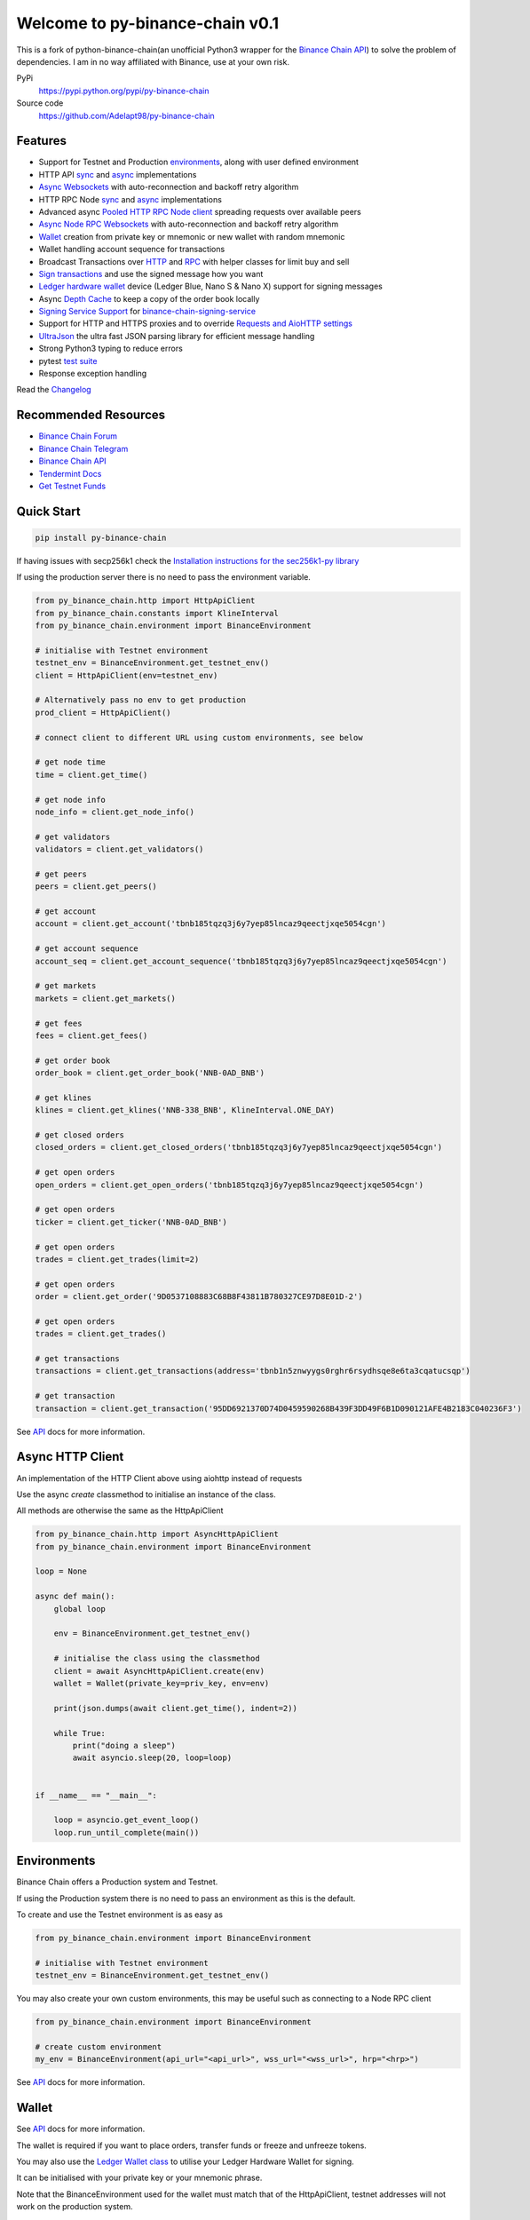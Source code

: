 =======================================
Welcome to py-binance-chain v0.1
=======================================

.. image:: https://img.shields.io/pypi/v/python-binance-chain.svg
    :target: https://pypi.python.org/pypi/python-binance-chain

.. image:: https://img.shields.io/pypi/l/python-binance-chain.svg
    :target: https://pypi.python.org/pypi/python-binance-chain

.. image:: https://img.shields.io/travis/sammchardy/python-binance-chain.svg
    :target: https://travis-ci.org/sammchardy/python-binance-chain

.. image:: https://img.shields.io/coveralls/sammchardy/python-binance-chain.svg
    :target: https://coveralls.io/github/sammchardy/python-binance-chain

.. image:: https://img.shields.io/pypi/wheel/python-binance-chain.svg
    :target: https://pypi.python.org/pypi/python-binance-chain

.. image:: https://img.shields.io/pypi/pyversions/python-binance-chain.svg
    :target: https://pypi.python.org/pypi/python-binance-chain

This is a fork of python-binance-chain(an unofficial Python3 wrapper for the `Binance Chain API <https://binance-chain.github.io/api-reference/dex-api/paths.html>`_) to solve the problem of dependencies. I am in no way affiliated with Binance, use at your own risk.


PyPi
  https://pypi.python.org/pypi/py-binance-chain

Source code
  https://github.com/Adelapt98/py-binance-chain


Features
--------

- Support for Testnet and Production `environments <#environments>`_, along with user defined environment
- HTTP API `sync <#quick-start>`_ and `async <#async-http-client>`_ implementations
- `Async Websockets <#websockets>`_ with auto-reconnection and backoff retry algorithm
- HTTP RPC Node `sync <#node-rpc-http>`_ and `async <#node-rpc-http-async>`_ implementations
- Advanced async `Pooled HTTP RPC Node client <#pooled-node-rpc-client>`_ spreading requests over available peers
- `Async Node RPC Websockets <#node-rpc-websockets>`_ with auto-reconnection and backoff retry algorithm
- `Wallet <#wallet>`_ creation from private key or mnemonic or new wallet with random mnemonic
- Wallet handling account sequence for transactions
- Broadcast Transactions over `HTTP <#broadcast-messages-on-httpapiclient>`_ and `RPC <#node-rpc-http>`_ with helper classes for limit buy and sell
- `Sign transactions <#sign-transaction>`_ and use the signed message how you want
- `Ledger hardware wallet <#ledger>`_ device (Ledger Blue, Nano S & Nano X) support for signing messages
- Async `Depth Cache <#depth-cache>`_ to keep a copy of the order book locally
- `Signing Service Support <#signing-service>`_ for `binance-chain-signing-service <https://github.com/sammchardy/binance-chain-signing-service>`_
- Support for HTTP and HTTPS proxies and to override `Requests and AioHTTP settings <requests-and-aiohttp-settings>`_
- `UltraJson <https://github.com/esnme/ultrajson>`_ the ultra fast JSON parsing library for efficient message handling
- Strong Python3 typing to reduce errors
- pytest `test suite <#running-tests>`_
- Response exception handling

Read the `Changelog <https://python-binance-chain.readthedocs.io/en/latest/changelog.html>`_


Recommended Resources
---------------------

- `Binance Chain Forum <https://community.binance.org/>`_
- `Binance Chain Telegram <https://t.me/BinanceDEXchange>`_
- `Binance Chain API <https://binance-chain.github.io/>`_
- `Tendermint Docs <https://tendermint.com/docs/>`_
- `Get Testnet Funds <https://www.binance.vision/tutorials/binance-dex-funding-your-testnet-account>`_


Quick Start
-----------

.. code:: bash

    pip install py-binance-chain

If having issues with secp256k1 check the `Installation instructions for the sec256k1-py library <https://github.com/ludbb/secp256k1-py#installation>`_

If using the production server there is no need to pass the environment variable.

.. code:: python

    from py_binance_chain.http import HttpApiClient
    from py_binance_chain.constants import KlineInterval
    from py_binance_chain.environment import BinanceEnvironment

    # initialise with Testnet environment
    testnet_env = BinanceEnvironment.get_testnet_env()
    client = HttpApiClient(env=testnet_env)

    # Alternatively pass no env to get production
    prod_client = HttpApiClient()

    # connect client to different URL using custom environments, see below

    # get node time
    time = client.get_time()

    # get node info
    node_info = client.get_node_info()

    # get validators
    validators = client.get_validators()

    # get peers
    peers = client.get_peers()

    # get account
    account = client.get_account('tbnb185tqzq3j6y7yep85lncaz9qeectjxqe5054cgn')

    # get account sequence
    account_seq = client.get_account_sequence('tbnb185tqzq3j6y7yep85lncaz9qeectjxqe5054cgn')

    # get markets
    markets = client.get_markets()

    # get fees
    fees = client.get_fees()

    # get order book
    order_book = client.get_order_book('NNB-0AD_BNB')

    # get klines
    klines = client.get_klines('NNB-338_BNB', KlineInterval.ONE_DAY)

    # get closed orders
    closed_orders = client.get_closed_orders('tbnb185tqzq3j6y7yep85lncaz9qeectjxqe5054cgn')

    # get open orders
    open_orders = client.get_open_orders('tbnb185tqzq3j6y7yep85lncaz9qeectjxqe5054cgn')

    # get open orders
    ticker = client.get_ticker('NNB-0AD_BNB')

    # get open orders
    trades = client.get_trades(limit=2)

    # get open orders
    order = client.get_order('9D0537108883C68B8F43811B780327CE97D8E01D-2')

    # get open orders
    trades = client.get_trades()

    # get transactions
    transactions = client.get_transactions(address='tbnb1n5znwyygs0rghr6rsydhsqe8e6ta3cqatucsqp')

    # get transaction
    transaction = client.get_transaction('95DD6921370D74D0459590268B439F3DD49F6B1D090121AFE4B2183C040236F3')

See `API <https://python-binance-chain.readthedocs.io/en/latest/binance-chain.html#module-py_binance_chain>`_ docs for more information.

Async HTTP Client
-----------------

An implementation of the HTTP Client above using aiohttp instead of requests

Use the async `create` classmethod to initialise an instance of the class.

All methods are otherwise the same as the HttpApiClient


.. code:: python

    from py_binance_chain.http import AsyncHttpApiClient
    from py_binance_chain.environment import BinanceEnvironment

    loop = None

    async def main():
        global loop

        env = BinanceEnvironment.get_testnet_env()

        # initialise the class using the classmethod
        client = await AsyncHttpApiClient.create(env)
        wallet = Wallet(private_key=priv_key, env=env)

        print(json.dumps(await client.get_time(), indent=2))

        while True:
            print("doing a sleep")
            await asyncio.sleep(20, loop=loop)


    if __name__ == "__main__":

        loop = asyncio.get_event_loop()
        loop.run_until_complete(main())


Environments
------------

Binance Chain offers a Production system and Testnet.

If using the Production system there is no need to pass an environment as this is the default.

To create and use the Testnet environment is as easy as

.. code:: python

    from py_binance_chain.environment import BinanceEnvironment

    # initialise with Testnet environment
    testnet_env = BinanceEnvironment.get_testnet_env()

You may also create your own custom environments, this may be useful such as connecting to a Node RPC client

.. code:: python

    from py_binance_chain.environment import BinanceEnvironment

    # create custom environment
    my_env = BinanceEnvironment(api_url="<api_url>", wss_url="<wss_url>", hrp="<hrp>")


See `API <https://python-binance-chain.readthedocs.io/en/latest/binance-chain.html#module-py_binance_chain.environment>`_ docs for more information.

Wallet
------

See `API <https://python-binance-chain.readthedocs.io/en/latest/binance-chain.html#module-py_binance_chain.wallet>`_ docs for more information.

The wallet is required if you want to place orders, transfer funds or freeze and unfreeze tokens.

You may also use the `Ledger Wallet class <#ledger>`_ to utilise your Ledger Hardware Wallet for signing.

It can be initialised with your private key or your mnemonic phrase.

Note that the BinanceEnvironment used for the wallet must match that of the HttpApiClient, testnet addresses will not
work on the production system.

The Wallet class can also create a new account for you by calling the `Wallet.create_random_wallet()` function,
see examples below


**Initialise from Private Key**

.. code:: python

    from py_binance_chain.wallet import Wallet
    from py_binance_chain.environment import BinanceEnvironment

    testnet_env = BinanceEnvironment.get_testnet_env()
    wallet = Wallet('private_key_string', env=testnet_env)
    print(wallet.address)
    print(wallet.private_key)
    print(wallet.public_key_hex)

**Initialise from Mnemonic**

.. code:: python

    from py_binance_chain.wallet import Wallet
    from py_binance_chain.environment import BinanceEnvironment

    testnet_env = BinanceEnvironment.get_testnet_env()
    wallet = Wallet.create_wallet_from_mnemonic('mnemonic word string', env=testnet_env)
    print(wallet.address)
    print(wallet.private_key)
    print(wallet.public_key_hex)

**Initialise by generating a random Mneomonic**

.. code:: python

    from py_binance_chain.wallet import Wallet
    from py_binance_chain.environment import BinanceEnvironment

    testnet_env = BinanceEnvironment.get_testnet_env(, env=testnet_env)
    wallet = Wallet.create_random_wallet(env=env)
    print(wallet.address)
    print(wallet.private_key)
    print(wallet.public_key_hex)

Broadcast Messages on HttpApiClient
-----------------------------------

See `API <https://python-binance-chain.readthedocs.io/en/latest/binance-chain.html#module-py_binance_chain.messages>`_ docs for more information.

Requires a Wallet to have been created.

The Wallet will increment the request sequence when broadcasting messages through the HttpApiClient.

If the sequence gets out of sync call `wallet.reload_account_sequence(client)`, where client is an instance of HttpApiClient.

**Place Order**

General case

.. code:: python

    from py_binance_chain.http import HttpApiClient
    from py_binance_chain.messages import NewOrderMsg
    from py_binance_chain.wallet import Wallet

    wallet = Wallet('private_key_string')
    client = HttpApiClient()

    # construct the message
    new_order_msg = NewOrderMsg(
        wallet=wallet,
        symbol="ANN-457_BNB",
        time_in_force=TimeInForce.GTE,
        order_type=OrderType.LIMIT,
        side=OrderSide.BUY,
        price=Decimal(0.000396000),
        quantity=Decimal(12)
    )
    # then broadcast it
    res = client.broadcast_msg(new_order_msg, sync=True)

**Limit Order Buy**

.. code:: python

    from py_binance_chain.messages import LimitOrderBuyMsg

    limit_order_msg = LimitOrderBuyMsg(
        wallet=wallet,
        symbol='ANN-457_BNB',
        price=0.000396000,
        quantity=12
    )

**Limit Order Sell**

.. code:: python

    from py_binance_chain.messages import LimitOrderSellMsg

    limit_order_msg = LimitOrderSellMsg(
        wallet=wallet,
        symbol='ANN-457_BNB',
        price=0.000396000,
        quantity=12
    )

**Cancel Order**

.. code:: python

    from py_binance_chain.http import HttpApiClient
    from py_binance_chain.messages import CancelOrderMsg
    from py_binance_chain.wallet import Wallet

    wallet = Wallet('private_key_string')
    client = HttpApiClient()

    # construct the message
    cancel_order_msg = CancelOrderMsg(
        wallet=wallet,
        order_id="order_id_string",
        symbol='ANN-457_BNB',
    )
    # then broadcast it
    res = client.broadcast_msg(cancel_order_msg, sync=True)


**Freeze Tokens**

.. code:: python

    from py_binance_chain.http import HttpApiClient
    from py_binance_chain.messages import FreezeMsg
    from py_binance_chain.wallet import Wallet

    wallet = Wallet('private_key_string')
    client = HttpApiClient()

    # construct the message
    freeze_msg = FreezeMsg(
        wallet=wallet,
        symbol='BNB',
        amount=Decimal(10)
    )
    # then broadcast it
    res = client.broadcast_msg(freeze_msg, sync=True)


**Unfreeze Tokens**

.. code:: python

    from py_binance_chain.http import HttpApiClient
    from py_binance_chain.messages import UnFreezeMsg
    from py_binance_chain.wallet import Wallet

    wallet = Wallet('private_key_string')
    client = HttpApiClient()

    # construct the message
    unfreeze_msg = UnFreezeMsg(
        wallet=wallet,
        symbol='BNB',
        amount=Decimal(10)
    )
    # then broadcast it
    res = client.broadcast_msg(unfreeze_msg, sync=True)


**Transfer Tokens**

.. code:: python

    from py_binance_chain.http import HttpApiClient
    from py_binance_chain.messages import TransferMsg
    from py_binance_chain.wallet import Wallet

    wallet = Wallet('private_key_string')
    client = HttpApiClient()

    transfer_msg = TransferMsg(
        wallet=wallet,
        symbol='BNB',
        amount=1,
        to_address='<to address>',
        memo='Thanks for the beer'
    )
    res = client.broadcast_msg(transfer_msg, sync=True)

**Transfer Multiple Tokens**

.. code:: python

    from py_binance_chain.http import HttpApiClient
    from py_binance_chain.messages import TransferMsg, Transfer
    from py_binance_chain.wallet import Wallet

    wallet = Wallet('private_key_string')
    client = HttpApiClient()

    multi_transfer_msg = TransferMsg(
        wallet=wallet,
        transfers=[
            Transfer(symbol='ETH.B', amount=1),
            Transfer(symbol='BNB', amount=1),
        ],
        to_address='<to address>',
        memo='Thanks for the beer'
    )
    res = client.broadcast_msg(multi_transfer_msg, sync=True)

**Vote for proposal**

.. code:: python

    from py_binance_chain.http import HttpApiClient
    from py_binance_chain.messages import VoteMsg
    from py_binance_chain.wallet import Wallet
    from py_binance_chain.constants import VoteOption

    wallet = Wallet('private_key_string')
    client = HttpApiClient()

    vote_msg = VoteMsg(
        wallet=wallet,
        proposal_id=1,
        vote_option=VoteOption.YES
    )
    res = client.broadcast_msg(vote_msg, sync=True)


Sign Transaction
----------------

If you want to simply sign a transaction you can do that as well.

This is a transfer example

.. code:: python

    from py_binance_chain.messages import TransferMsg, Signature
    from py_binance_chain.wallet import Wallet

    wallet = Wallet('private_key_string')

    transfer_msg = TransferMsg(
        wallet=wallet,
        symbol='BNB',
        amount=1,
        to_address='<to address>'
    )
    signed_msg = Signature(transfer_msg).sign()



Websockets
----------

See `API <https://python-binance-chain.readthedocs.io/en/latest/binance-chain.html#module-py_binance_chain.websockets>`_ docs for more information.

.. code:: python

    import asyncio

    from py_binance_chain.websockets import BinanceChainSocketManager
    from py_binance_chain.environment import BinanceEnvironment

    testnet_env = BinanceEnvironment.get_testnet_env()

    address = 'tbnb...'
    loop = None

    async def main():
        global loop

        async def handle_evt(msg):
            """Function to handle websocket messages
            """
            print(msg)

        # connect to testnet env
        bcsm = await BinanceChainSocketManager.create(loop, handle_evt, address2, env=testnet_env)

        # subscribe to relevant endpoints
        await bcsm.subscribe_orders(address)
        await bcsm.subscribe_market_depth(["FCT-B60_BNB", "0KI-0AF_BNB"])
        await bcsm.subscribe_market_delta(["FCT-B60_BNB", "0KI-0AF_BNB"])
        await bcsm.subscribe_trades(["FCT-B60_BNB", "0KI-0AF_BNB"])
        await bcsm.subscribe_ticker(["FCT-B60_BNB", "0KI-0AF_BNB"])

        while True:
            print("sleeping to keep loop open")
            await asyncio.sleep(20, loop=loop)


    if __name__ == "__main__":

        loop = asyncio.get_event_loop()
        loop.run_until_complete(main())

**Unsubscribe**

.. code:: python

    # with an existing BinanceChainSocketManager instance

    await bcsm.unsubscribe_orders()

    # can unsubscribe from a particular symbol, after subscribing to multiple
    await bcsm.subscribe_market_depth(["0KI-0AF_BNB"])


**Close Connection**

.. code:: python

    # with an existing BinanceChainSocketManager instance

    await bcsm.close_connection()


Node RPC HTTP
-------------

See `API <https://python-binance-chain.readthedocs.io/en/latest/binance-chain.html#module-py_binance_chain.node_rpc>`_ docs for more information.

The py_binance_chain.http.HttpApiClient has a helper function `get_node_peers()` which returns a list of peers with Node RPC functionality

.. code:: python

    from py_binance_chain.http import HttpApiClient, PeerType
    from py_binance_chain.node_rpc import HttpRpcClient

    httpapiclient = HttpApiClient()

    # get a peer that support node requests
    peers = httpapiclient.get_node_peers()
    listen_addr = peers[0]['listen_addr']

    # connect to this peer
    rpc_client = HttpRpcClient(listen_addr)

    # test some endpoints
    abci_info = rpc_client.get_abci_info()
    consensus_state = rpc_client.dump_consensus_state()
    genesis = rpc_client.get_genesis()
    net_info = rpc_client.get_net_info()
    num_unconfirmed_txs = rpc_client.get_num_unconfirmed_txs()
    status = rpc_client.get_status()
    health = rpc_client.get_health()
    unconfirmed_txs = rpc_client.get_unconfirmed_txs()
    validators = rpc_client.get_validators()

    block_height = rpc_client.get_block_height(10)


Node RPC HTTP Async
-------------------

An aiohttp implementation of the Node RPC HTTP API.

Use the async `create` classmethod to initialise an instance of the class.

All methods are the same as the py_binance_chain.node_rpc.http.HttpRpcClient.

.. code:: python

    from py_binance_chain.node_rpc.http import AsyncHttpRpcClient
    from py_binance_chain.http import AsyncHttpApiClient, PeerType
    from py_binance_chain.environment import BinanceEnvironment

    loop = None

    async def main():
        global loop

        testnet_env = BinanceEnvironment.get_testnet_env()

        # create the client using the classmethod
        http_client = await AsyncHttpApiClient.create(env=testnet_env)

        peers = await http_client.get_node_peers()
        listen_addr = peers[0]['listen_addr']

        rcp_client = await AsyncHttpRpcClient.create(listen_addr)

        print(json.dumps(await rcp_client.get_abci_info(), indent=2))

        while True:
            print("doing a sleep")
            await asyncio.sleep(20, loop=loop)


    if __name__ == "__main__":

        loop = asyncio.get_event_loop()
        loop.run_until_complete(main())


Broadcast Messages on Node RPC HTTP Client
------------------------------------------

Requires a Wallet to have been created

The Wallet will increment the request sequence when broadcasting messages through the HttpApiClient.

If the sequence gets out of sync call `wallet.reload_account_sequence(client)`, where client is an instance of HttpApiClient.

**Place Order**

.. code:: python

    from py_binance_chain.node_rpc import HttpRpcClient
    from py_binance_chain.messages import LimitOrderBuyMsg
    from py_binance_chain.wallet import Wallet
    from py_binance_chain.constants import RpcBroadcastRequestType

    wallet = Wallet('private_key_string')
    rpc_client = HttpRpcClient(listen_addr)

    limit_order_msg = LimitOrderBuyMsg(
        wallet=wallet,
        symbol='ANN-457_BNB',
        price=0.000396000,
        quantity=12
    )

    # then broadcast it, by default in synchronous mode
    res = rpc_client.broadcast_msg(limit_order_msg)

    # alternative async request
    res = rpc_client.broadcast_msg(new_order_msg, request_type=RpcBroadcastRequestType.ASYNC)

    # or commit request
    res = rpc_client.broadcast_msg(new_order_msg, request_type=RpcBroadcastRequestType.COMMIT)

Other messages can be constructed similar to examples above

Pooled Node RPC Client
----------------------

This client connects to all available peer nodes in the network and spreads requests across them.

This helps reduce API rate limit errors.

The interface is the same as the above HttpRpcClient and AsyncHttpRpcClient classes for consistency.

Requests can be sent using `asyncio gather <https://docs.python.org/3/library/asyncio-task.html#asyncio.gather>`_ note to
check the number of clients connected to and not exceed that amount

.. code:: python

    import asyncio
    from py_binance_chain.node_rpc.pooled_client import PooledRpcClient


    async def main():

        # initialise the client, default production environment
        client = await PooledRpcClient.create()

        # optionally include an environment
        testnet_env = BinanceEnvironment.get_testnet_env()
        client = await PooledRpcClient.create(env=testnet_env)

        # show the number of peers connected with the num_peers property
        print(f"Connected to {client.num_peers} peers")

        # requests can be send in bulk using asyncio gather
        for i in range(0, 5):
            res = await asyncio.gather(
                client.get_abci_info(),
                client.get_consensus_state(),
                client.get_net_info(),
                client.get_status(),
                client.get_health(),
            )
            print(f'{i}: {res}')

        print(await client.get_block(1000))

        print(await client.get_blockchain_info(1000, 2000))

    if __name__ == "__main__":

        loop = asyncio.get_event_loop()
        loop.run_until_complete(main())


To keep the peer connections up to date you may re-initialise the list of peers by calling the `initialise_peers` function

.. code:: python

    client.initialise_peers()


Node RPC Websockets
-------------------

See `API <https://python-binance-chain.readthedocs.io/en/latest/binance-chain.html#module-py_binance_chain.node_rpc.websockets>`_ docs for more information.

For subscribe query examples see the `documentation here <https://docs.binance.org/api-reference/node-rpc.html#631-subscribe>`_

.. code:: python

    import asyncio

    from py_binance_chain.http import HttpApiClient
    from py_binance_chain.environment import BinanceEnvironment
    from py_binance_chain.node_rpc.websockets import WebsocketRpcClient

    loop = None

    async def main():
        global loop

        async def handle_evt(msg):
            print(msg)

        # find node peers on testnet
        testnet_env = BinanceEnvironment.get_testnet_env()
        client = HttpApiClient(testnet_env)

        peers = client.get_node_peers()

        # construct websocket listen address - may not be correct
        listen_addr = re.sub(r"^https?:\/\/", "tcp://", peers[0]['listen_addr'])

        # create custom environment for RPC Websocket
        node_env = BinanceEnvironment(
            api_url=testnet_env.api_url,
            wss_url=listen_addr,
            hrp=testnet_env.hrp
        )

        wrc = await WebsocketRpcClient.create(loop, handle_evt, env=node_env)

        await wrc.subscribe("tm.event = 'NewBlock'")
        await wrc.abci_info()

        while True:
            print("sleeping to keep loop open")
            await asyncio.sleep(20, loop=loop)


    if __name__ == "__main__":

        loop = asyncio.get_event_loop()
        loop.run_until_complete(main())

**Unsubscribe**

.. code:: python

    # with an existing WebsocketRpcClient instance

    await wrc.unsubscribe("tm.event = 'NewBlock'")

**Unsubscribe All**

.. code:: python

    # with an existing WebsocketRpcClient instance

    await wrc.unsubscribe_all()


Depth Cache
-----------

Follow the order book for a specified trading pair.

Note: This may not be 100% reliable as the response info available from Binance Chain may not always match up

.. code:: python


    from py_binance_chain.depthcache import DepthCacheManager
    from py_binance_chain.environment import BinanceEnvironment
    from py_binance_chain.http import HttpApiClient

    dcm = None
    loop = None


    async def main():
        global dcm1, loop

        async def process_depth(depth_cache):
            print("symbol {}".format(depth_cache.symbol))
            print("1: top 5 asks")
            print(depth_cache.get_asks()[:5])
            print("1: top 5 bids")
            print(depth_cache.get_bids()[:5])

        env = BinanceEnvironment.get_testnet_env()
        client = HttpApiClient(env=env)

        dcm = await DepthCacheManager.create(client, loop, "100K-9BC_BNB", process_depth, env=env)

        while True:
            print("doing a sleep")
            await asyncio.sleep(20, loop=loop)


    if __name__ == "__main__":

        loop = asyncio.get_event_loop()
        loop.run_until_complete(main())


Signing Service
---------------

A Service to sign and optionally also broadcast messages for you.

The service holds the private keys of the accounts and supplies a username and password to interact with these accounts.

This client re-uses the py_binance_chain.messages types. In this case no wallet parameter is required.

This client interacts with the `binance-chain-signing-service <https://github.com/sammchardy/binance-chain-signing-service>`_ read the docs there
to create our own signing service.

**Signing and then broadcasting**

.. code:: python

    from py_binance_chain.messages import NewOrderMsg
    from py_binance_chain.signing.http import HttpApiSigningClient

    signing_client = HttpApiSigningClient('http://localhost:8000', username='sam', password='mypass')

    # print(client.signing_service_auth())

    new_order_msg = NewOrderMsg(
        symbol='ANN-457_BNB',
        order_type=OrderType.LIMIT,
        side=OrderSide.BUY,
        price=0.000396000,
        quantity=10,
        time_in_force=TimeInForce.GOOD_TILL_EXPIRE
    )
    new_order_hex = signing_client.sign_order(new_order_msg, wallet_name='wallet_1')

the `sign_order` method can also take a py_binance_chain.messages.LimitOrderBuyMsg or py_binance_chain.messages.LimitOrderSellMsg instance.


This hex can then be broadcast using the normal HTTP Client like so


.. code:: python

    from py_binance_chain.http import HttpApiClient
    from py_binance_chain.environment import BinanceEnvironment

    # initialise with environment that is supported by the signing service wallet
    testnet_env = BinanceEnvironment.get_testnet_env()
    client = HttpApiClient(env=testnet_env)

    res = client.broadcast_hex_msg(new_order_hex['signed_msg'], sync=True)

The signing service supports py_binance_chain.messages types
NewOrderMsg, CancelOrderMsg, FreezeMsg, UnFreezeMsg and TransferMsg


**Signing and broadcasting in one**

To sign and broadcast an order use the `broadcast_order` method. This returns the response from the Binance Chain exchange.

.. code:: python

    from py_binance_chain.messages import NewOrderMsg
    from py_binance_chain.signing.http import HttpApiSigningClient

    signing_client = HttpApiSigningClient('http://localhost:8000', username='sam', password='mypass')

    # print(client.signing_service_auth())

    new_order_msg = NewOrderMsg(
        symbol='ANN-457_BNB',
        order_type=OrderType.LIMIT,
        side=OrderSide.BUY,
        price=0.000396000,
        quantity=10,
        time_in_force=TimeInForce.GOOD_TILL_EXPIRE
    )
    res = signing_client.broadcast_order(new_order_msg, wallet_name='wallet_1')


Async Signing Service
---------------------

Like all other libraries there is an async version.

.. code:: python

    from py_binance_chain.signing.http import AsyncHttpApiSigningClient
    from py_binance_chain.http import AsyncHttpApiClient, PeerType
    from py_binance_chain.environment import BinanceEnvironment

    loop = None

    async def main():
        global loop

        # create the client using the classmethod
        signing_client = await AsyncHttpApiSigningClient.create('http://localhost:8000', username='sam', password='mypass')

        new_order_msg = NewOrderMsg(
            symbol='ANN-457_BNB',
            order_type=OrderType.LIMIT,
            side=OrderSide.BUY,
            price=0.000396000,
            quantity=10,
            time_in_force=TimeInForce.GOOD_TILL_EXPIRE
        )

        # simply sign the message
        sign_res = await signing_client.sign_order(new_order_msg, wallet_name='wallet_1')

        # or broadcast it as well
        broadcast_res = await signing_client.broadcast_order(new_order_msg, wallet_name='wallet_1')

        print(json.dumps(await rcp_client.get_abci_info(), indent=2))

        while True:
            print("doing a sleep")
            await asyncio.sleep(20, loop=loop)


    if __name__ == "__main__":

        loop = asyncio.get_event_loop()
        loop.run_until_complete(main())

Ledger
------

Sign transactions with your Ledger wallet, supports Ledger Blue, Nano S and Nano X.

Make sure you have registered on Binance Chain with your Ledger address.

Make sure that you have connected your Ledger and are in the Binance Chain app.

Install py-binance-chain with this optional library like so `pip install py-binance-chain[ledger]`

Uses the `btchip-python library <https://github.com/LedgerHQ/btchip-python>`_ if having issues installing check their github page

.. code:: python

    from py_binance_chain.ledger import getDongle, LedgerApp, LedgerWallet
    from py_binance_chain.environment import BinanceEnvironment

    dongle = getDongle(debug=True)

    testnet_env = BinanceEnvironment.get_testnet_env()
    app = LedgerApp(dongle, env=testnet_env)

    # get the Ledger Binance app version
    print(app.get_version())

    # Show your address on the Ledger
    print(app.show_address())

    # Get your address and public key from the Ledger
    print(app.get_address())

    # Get your public key from the Ledger
    print(app.get_public_key())


Create a Wallet to use with the HTTP and Node RPC clients

.. code:: python

    # this will prompt you on your Ledger to confirm the address you want to use
    wallet = LedgerWallet(app, env=testnet_env)


    # now create messages and sign them with this wallet
    from py_binance_chain.http import HttpApiClient
    from py_binance_chain.messages import NewOrderMsg, OrderType, OrderSide, TimeInForce

    client = HttpApiClient(env=testnet_env)
    new_order_msg = NewOrderMsg(
        wallet=wallet,
        symbol='ANN-457_BNB',
        order_type=OrderType.LIMIT,
        side=OrderSide.BUY,
        price=0.000396000,
        quantity=10,
        time_in_force=TimeInForce.GOOD_TILL_EXPIRE
    )
    new_order_res = client.broadcast_msg(new_order_msg, sync=True)

    print(new_order_res)


Requests and AioHTTP Settings
-----------------------------

`py-binance-chain` uses `requests <http://docs.python-requests.org>`_ and `aiohttp <https://github.com/aio-libs/aiohttp>`_ libraries.

You can set custom requests parameters for all API calls when creating any of the http clients.

.. code:: python

    client = HttpApiClient(request_params={"verify": False, "timeout": 20})

Check out either the `requests documentation <http://docs.python-requests.org>`_ or `aiohttp documentation <https://github.com/aio-libs/aiohttp>`_ for all options.

**Proxy Settings**

You can use the settings method above

.. code:: python

    proxies = {
        'http': 'http://10.10.1.10:3128',
        'https': 'http://10.10.1.10:1080'
    }

    # in the Client instantiation
    client = HttpApiClient(request_params={'proxies': proxies})

Or set an environment variable for your proxy if required to work across all requests.

An example for Linux environments from the `requests Proxies documentation <http://docs.python-requests.org/en/master/user/advanced/#proxies>`_ is as follows.

.. code-block:: bash

    $ export HTTP_PROXY="http://10.10.1.10:3128"
    $ export HTTPS_PROXY="http://10.10.1.10:1080"

For Windows environments

.. code-block:: bash

    C:\>set HTTP_PROXY=http://10.10.1.10:3128
    C:\>set HTTPS_PROXY=http://10.10.1.10:1080


Running Tests
-------------

.. code-block:: bash

    git clone https://github.com/Adelapt98/py-binance-chain.git
    cd py-binance-chain
    pip install -r test-requirements.txt

    python -m pytest tests/


Donate
------

If this library helped you out feel free to donate.

- ETH: 0xD7a7fDdCfA687073d7cC93E9E51829a727f9fE70
- NEO: AVJB4ZgN7VgSUtArCt94y7ZYT6d5NDfpBo
- LTC: LPC5vw9ajR1YndE1hYVeo3kJ9LdHjcRCUZ
- BTC: 1Dknp6L6oRZrHDECRedihPzx2sSfmvEBys

Thanks
------

`Sipa <https://github.com/sipa/bech32>` for python reference implementation for Bech32 and segwit addresses


Other Exchanges
---------------

If you use `Binance <https://www.binance.com/?ref=10099792>`_ check out `python-binance <https://github.com/sammchardy/python-binance>`_ library.

If you use `Kucoin <https://www.kucoin.com/?rcode=E42cWB>`_ check out `python-kucoin <https://github.com/sammchardy/python-kucoin>`_ library.

If you use `Allcoin <https://www.allcoin.com/Account/RegisterByPhoneNumber/?InviteCode=MTQ2OTk4MDgwMDEzNDczMQ==>`_ check out my `python-allucoin <https://github.com/sammchardy/python-allcoin>`_ library.

If you use `IDEX <https://idex.market>`_ check out `python-idex <https://github.com/sammchardy/python-idex>`_ library.

If you use `BigONE <https://big.one>`_ check out `python-bigone <https://github.com/sammchardy/python-bigone>`_ library.

.. image:: https://analytics-pixel.appspot.com/UA-111417213-1/github/python-kucoin?pixel
